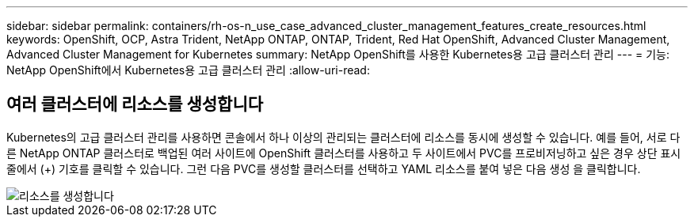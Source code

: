 ---
sidebar: sidebar 
permalink: containers/rh-os-n_use_case_advanced_cluster_management_features_create_resources.html 
keywords: OpenShift, OCP, Astra Trident, NetApp ONTAP, ONTAP, Trident, Red Hat OpenShift, Advanced Cluster Management, Advanced Cluster Management for Kubernetes 
summary: NetApp OpenShift를 사용한 Kubernetes용 고급 클러스터 관리 
---
= 기능: NetApp OpenShift에서 Kubernetes용 고급 클러스터 관리
:allow-uri-read: 




== 여러 클러스터에 리소스를 생성합니다

Kubernetes의 고급 클러스터 관리를 사용하면 콘솔에서 하나 이상의 관리되는 클러스터에 리소스를 동시에 생성할 수 있습니다. 예를 들어, 서로 다른 NetApp ONTAP 클러스터로 백업된 여러 사이트에 OpenShift 클러스터를 사용하고 두 사이트에서 PVC를 프로비저닝하고 싶은 경우 상단 표시줄에서 (+) 기호를 클릭할 수 있습니다. 그런 다음 PVC를 생성할 클러스터를 선택하고 YAML 리소스를 붙여 넣은 다음 생성 을 클릭합니다.

image::redhat_openshift_image86.jpg[리소스를 생성합니다]

